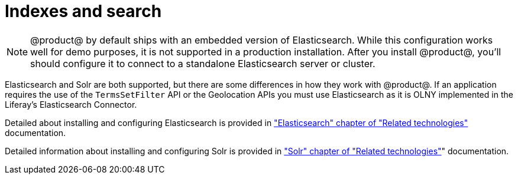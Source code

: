 = Indexes and search 

[NOTE]
====
@product@ by default ships with an embedded version of Elasticsearch. While this
configuration works well for demo purposes, it is not supported in a production
installation. After you install @product@, you'll should configure it to
connect to a standalone Elasticsearch server or cluster. 
====

Elasticsearch and Solr are both supported, but there are some differences in how
they work with @product@. If an application requires the use of the `TermsSetFilter` API or the
Geolocation APIs you must use Elasticsearch as it is OLNY implemented in the Liferay's Elasticsearch Connector.


Detailed about installing and configuring Elasticsearch is provided in link:../Related/Related.html#_elasticsearch["Elasticsearch" chapter of "Related technologies"] documentation.

Detailed information about installing and configuring Solr is provided in link:../Related/Related.html#_solr["Solr" chapter of "Related technologies"]" documentation.
